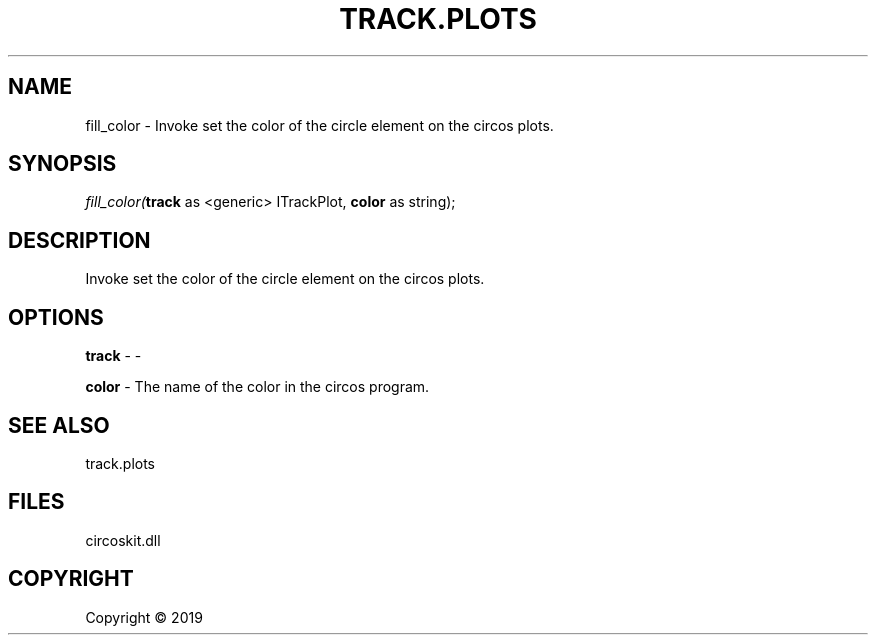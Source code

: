 .\" man page create by R# package system.
.TH TRACK.PLOTS 1 2000-01-01 "fill_color" "fill_color"
.SH NAME
fill_color \- Invoke set the color of the circle element on the circos plots.
.SH SYNOPSIS
\fIfill_color(\fBtrack\fR as <generic> ITrackPlot, 
\fBcolor\fR as string);\fR
.SH DESCRIPTION
.PP
Invoke set the color of the circle element on the circos plots.
.PP
.SH OPTIONS
.PP
\fBtrack\fB \fR\- -
.PP
.PP
\fBcolor\fB \fR\- The name of the color in the circos program.
.PP
.SH SEE ALSO
track.plots
.SH FILES
.PP
circoskit.dll
.PP
.SH COPYRIGHT
Copyright ©  2019
